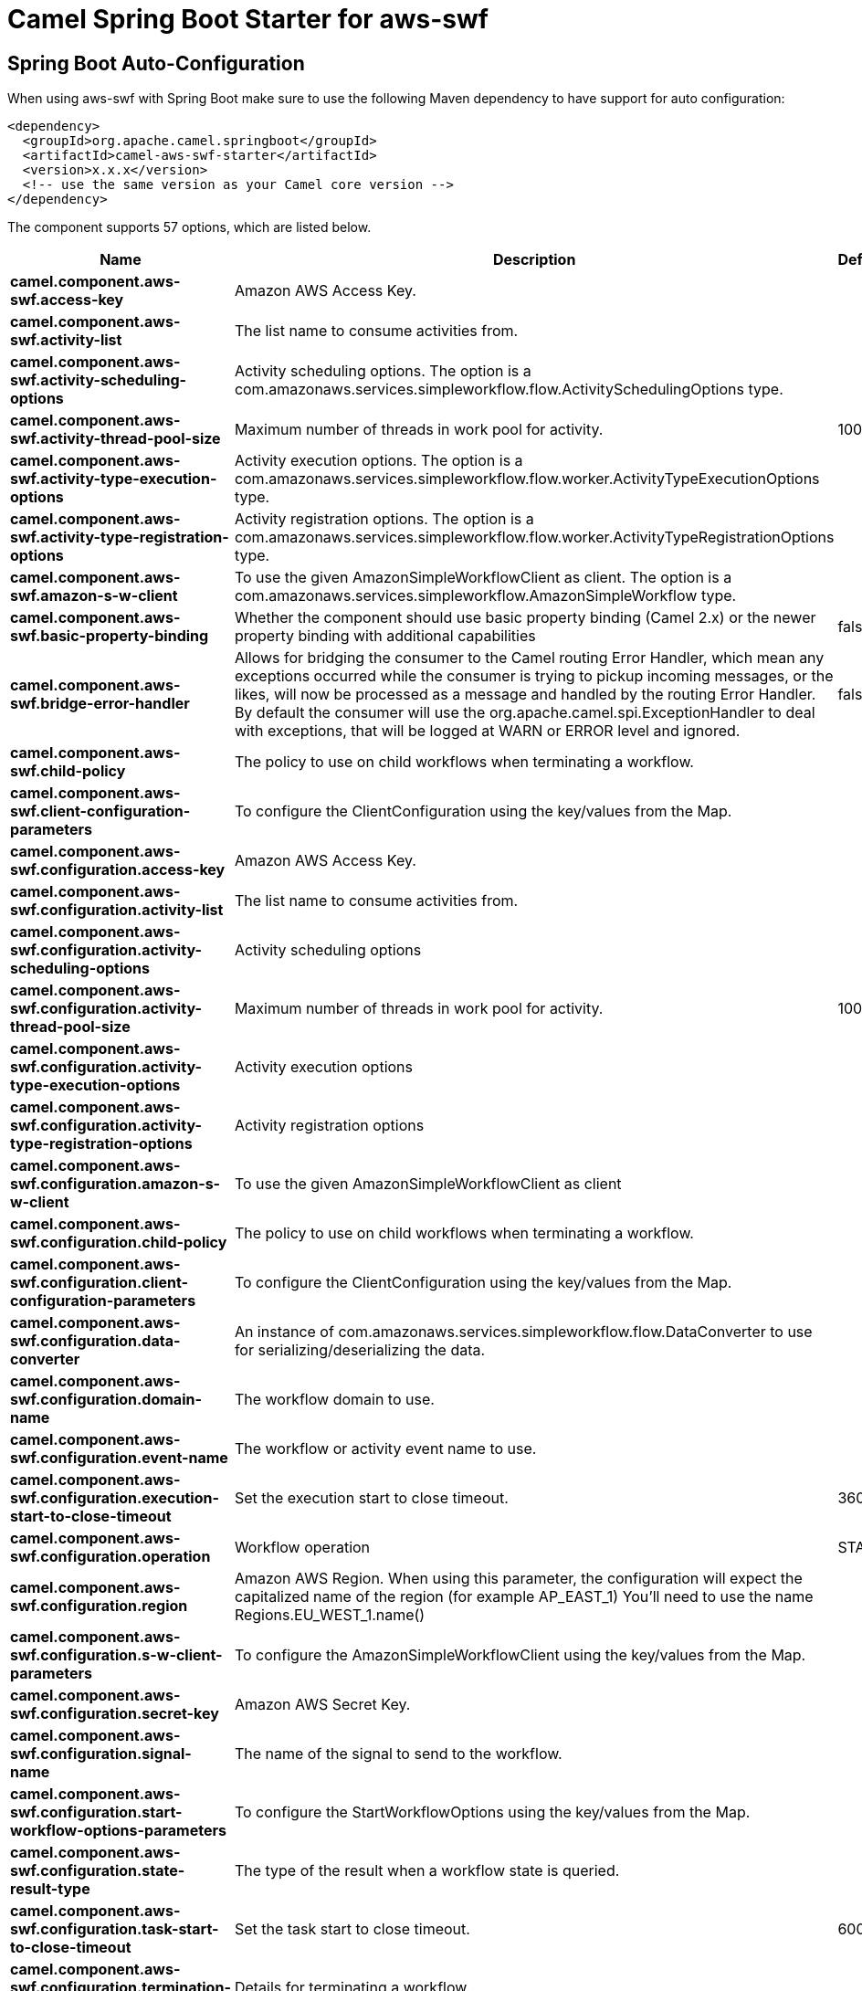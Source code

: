 // spring-boot-auto-configure options: START
:page-partial:
:doctitle: Camel Spring Boot Starter for aws-swf

== Spring Boot Auto-Configuration

When using aws-swf with Spring Boot make sure to use the following Maven dependency to have support for auto configuration:

[source,xml]
----
<dependency>
  <groupId>org.apache.camel.springboot</groupId>
  <artifactId>camel-aws-swf-starter</artifactId>
  <version>x.x.x</version>
  <!-- use the same version as your Camel core version -->
</dependency>
----


The component supports 57 options, which are listed below.



[width="100%",cols="2,5,^1,2",options="header"]
|===
| Name | Description | Default | Type
| *camel.component.aws-swf.access-key* | Amazon AWS Access Key. |  | String
| *camel.component.aws-swf.activity-list* | The list name to consume activities from. |  | String
| *camel.component.aws-swf.activity-scheduling-options* | Activity scheduling options. The option is a com.amazonaws.services.simpleworkflow.flow.ActivitySchedulingOptions type. |  | String
| *camel.component.aws-swf.activity-thread-pool-size* | Maximum number of threads in work pool for activity. | 100 | Integer
| *camel.component.aws-swf.activity-type-execution-options* | Activity execution options. The option is a com.amazonaws.services.simpleworkflow.flow.worker.ActivityTypeExecutionOptions type. |  | String
| *camel.component.aws-swf.activity-type-registration-options* | Activity registration options. The option is a com.amazonaws.services.simpleworkflow.flow.worker.ActivityTypeRegistrationOptions type. |  | String
| *camel.component.aws-swf.amazon-s-w-client* | To use the given AmazonSimpleWorkflowClient as client. The option is a com.amazonaws.services.simpleworkflow.AmazonSimpleWorkflow type. |  | String
| *camel.component.aws-swf.basic-property-binding* | Whether the component should use basic property binding (Camel 2.x) or the newer property binding with additional capabilities | false | Boolean
| *camel.component.aws-swf.bridge-error-handler* | Allows for bridging the consumer to the Camel routing Error Handler, which mean any exceptions occurred while the consumer is trying to pickup incoming messages, or the likes, will now be processed as a message and handled by the routing Error Handler. By default the consumer will use the org.apache.camel.spi.ExceptionHandler to deal with exceptions, that will be logged at WARN or ERROR level and ignored. | false | Boolean
| *camel.component.aws-swf.child-policy* | The policy to use on child workflows when terminating a workflow. |  | String
| *camel.component.aws-swf.client-configuration-parameters* | To configure the ClientConfiguration using the key/values from the Map. |  | Map
| *camel.component.aws-swf.configuration.access-key* | Amazon AWS Access Key. |  | String
| *camel.component.aws-swf.configuration.activity-list* | The list name to consume activities from. |  | String
| *camel.component.aws-swf.configuration.activity-scheduling-options* | Activity scheduling options |  | ActivitySchedulingOptions
| *camel.component.aws-swf.configuration.activity-thread-pool-size* | Maximum number of threads in work pool for activity. | 100 | Integer
| *camel.component.aws-swf.configuration.activity-type-execution-options* | Activity execution options |  | ActivityTypeExecutionOptions
| *camel.component.aws-swf.configuration.activity-type-registration-options* | Activity registration options |  | ActivityTypeRegistrationOptions
| *camel.component.aws-swf.configuration.amazon-s-w-client* | To use the given AmazonSimpleWorkflowClient as client |  | AmazonSimpleWorkflow
| *camel.component.aws-swf.configuration.child-policy* | The policy to use on child workflows when terminating a workflow. |  | String
| *camel.component.aws-swf.configuration.client-configuration-parameters* | To configure the ClientConfiguration using the key/values from the Map. |  | Map
| *camel.component.aws-swf.configuration.data-converter* | An instance of com.amazonaws.services.simpleworkflow.flow.DataConverter to use for serializing/deserializing the data. |  | DataConverter
| *camel.component.aws-swf.configuration.domain-name* | The workflow domain to use. |  | String
| *camel.component.aws-swf.configuration.event-name* | The workflow or activity event name to use. |  | String
| *camel.component.aws-swf.configuration.execution-start-to-close-timeout* | Set the execution start to close timeout. | 3600 | String
| *camel.component.aws-swf.configuration.operation* | Workflow operation | START | String
| *camel.component.aws-swf.configuration.region* | Amazon AWS Region. When using this parameter, the configuration will expect the capitalized name of the region (for example AP_EAST_1) You'll need to use the name Regions.EU_WEST_1.name() |  | String
| *camel.component.aws-swf.configuration.s-w-client-parameters* | To configure the AmazonSimpleWorkflowClient using the key/values from the Map. |  | Map
| *camel.component.aws-swf.configuration.secret-key* | Amazon AWS Secret Key. |  | String
| *camel.component.aws-swf.configuration.signal-name* | The name of the signal to send to the workflow. |  | String
| *camel.component.aws-swf.configuration.start-workflow-options-parameters* | To configure the StartWorkflowOptions using the key/values from the Map. |  | Map
| *camel.component.aws-swf.configuration.state-result-type* | The type of the result when a workflow state is queried. |  | String
| *camel.component.aws-swf.configuration.task-start-to-close-timeout* | Set the task start to close timeout. | 600 | String
| *camel.component.aws-swf.configuration.termination-details* | Details for terminating a workflow. |  | String
| *camel.component.aws-swf.configuration.termination-reason* | The reason for terminating a workflow. |  | String
| *camel.component.aws-swf.configuration.type* | Activity or workflow |  | String
| *camel.component.aws-swf.configuration.version* | The workflow or activity event version to use. |  | String
| *camel.component.aws-swf.configuration.workflow-list* | The list name to consume workflows from. |  | String
| *camel.component.aws-swf.configuration.workflow-type-registration-options* | Workflow registration options |  | WorkflowTypeRegistrationOptions
| *camel.component.aws-swf.data-converter* | An instance of com.amazonaws.services.simpleworkflow.flow.DataConverter to use for serializing/deserializing the data. The option is a com.amazonaws.services.simpleworkflow.flow.DataConverter type. |  | String
| *camel.component.aws-swf.domain-name* | The workflow domain to use. |  | String
| *camel.component.aws-swf.enabled* | Whether to enable auto configuration of the aws-swf component. This is enabled by default. |  | Boolean
| *camel.component.aws-swf.event-name* | The workflow or activity event name to use. |  | String
| *camel.component.aws-swf.execution-start-to-close-timeout* | Set the execution start to close timeout. | 3600 | String
| *camel.component.aws-swf.lazy-start-producer* | Whether the producer should be started lazy (on the first message). By starting lazy you can use this to allow CamelContext and routes to startup in situations where a producer may otherwise fail during starting and cause the route to fail being started. By deferring this startup to be lazy then the startup failure can be handled during routing messages via Camel's routing error handlers. Beware that when the first message is processed then creating and starting the producer may take a little time and prolong the total processing time of the processing. | false | Boolean
| *camel.component.aws-swf.operation* | Workflow operation | START | String
| *camel.component.aws-swf.region* | Amazon AWS Region. |  | String
| *camel.component.aws-swf.s-w-client-parameters* | To configure the AmazonSimpleWorkflowClient using the key/values from the Map. |  | Map
| *camel.component.aws-swf.secret-key* | Amazon AWS Secret Key. |  | String
| *camel.component.aws-swf.signal-name* | The name of the signal to send to the workflow. |  | String
| *camel.component.aws-swf.start-workflow-options-parameters* | To configure the StartWorkflowOptions using the key/values from the Map. |  | Map
| *camel.component.aws-swf.state-result-type* | The type of the result when a workflow state is queried. |  | String
| *camel.component.aws-swf.task-start-to-close-timeout* | Set the task start to close timeout. | 600 | String
| *camel.component.aws-swf.termination-details* | Details for terminating a workflow. |  | String
| *camel.component.aws-swf.termination-reason* | The reason for terminating a workflow. |  | String
| *camel.component.aws-swf.version* | The workflow or activity event version to use. |  | String
| *camel.component.aws-swf.workflow-list* | The list name to consume workflows from. |  | String
| *camel.component.aws-swf.workflow-type-registration-options* | Workflow registration options. The option is a com.amazonaws.services.simpleworkflow.flow.WorkflowTypeRegistrationOptions type. |  | String
|===
// spring-boot-auto-configure options: END

